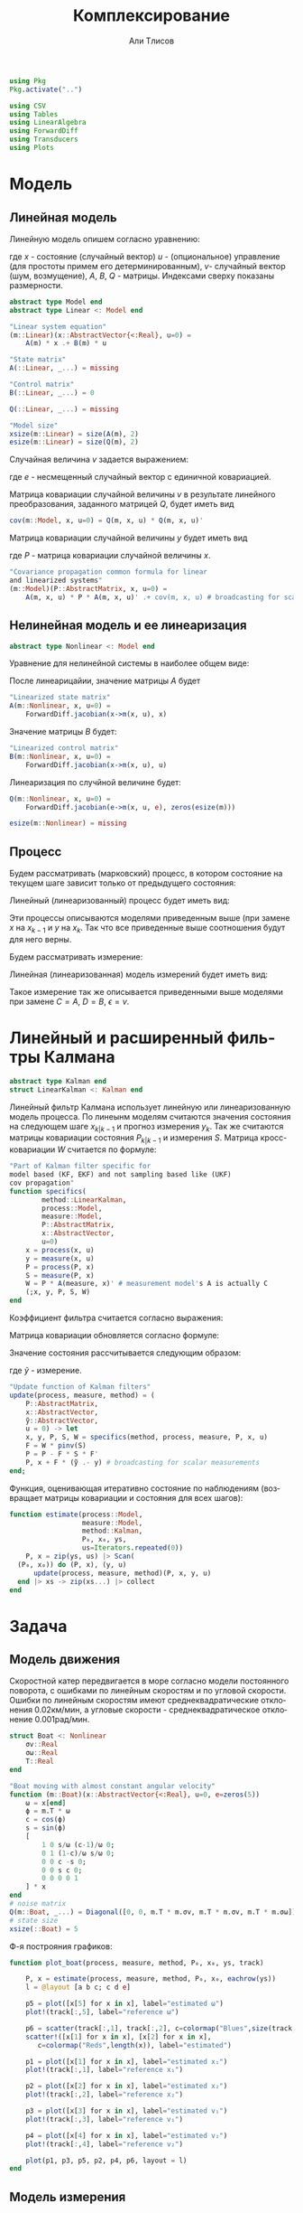 #+STARTUP: latexpreview
#+LANGUAGE: ru
#+LATEX_HEADER: \usepackage{amsmath}
#+LATEX_HEADER: \DeclareMathOperator{\sign}{sign}
#+LATEX_HEADER: \DeclareMathOperator{\atan2}{atan2}
#+LATEX_HEADER: \usepackage{alphabeta}
#+LATEX_HEADER: \usepackage[citestyle=authoryear-icomp,bibstyle=authoryear, hyperref=true,backref=true,maxcitenames=3,url=true,backend=biber,natbib=true] {biblatex}
#+LaTeX_HEADER: \usepackage[T2A]{fontenc}
#+LaTeX_HEADER: \usepackage[english, russian]{babel}
#+LaTeX_HEADER: \usepackage[utf8]{inputenc}
#+LaTeX_HEADER: \usepackage{tikzsymbols}
#+BIBLIOGRAPHY: ../papers/attitude.bib
#+PROPERTY: header-args: :exports both :results value :comments both
#+PROPERTY: header-args:julia :session *jl* :kernel julia-1.9 :async yes :exports code
#+OPTIONS: H:5
#+OPTIONS: ^:nil
#+OPTIONS: toc:nil
#+EXPORT_EXCLUDE_TAGS: noexport

#+author: Али Тлисов
#+title: Комплексирование

#+begin_src julia :results none
  using Pkg
  Pkg.activate("..")
#+end_src

#+begin_src julia :results none
  using CSV
  using Tables
  using LinearAlgebra
  using ForwardDiff
  using Transducers
  using Plots
#+end_src


* Модель
** Линейная модель
Линейную модель опишем согласно уравнению:

\begin{equation}
  y^l = A^{l \times n} x^n +
  B^{l \times m} u^m +  v^{l},
\end{equation}

где $x$ - состояние (случайный вектор) $u$ - (опциональное) управление (для простоты примем его детерминированным), $v$- случайный вектор (шум, возмущение), $A$, $B$, $Q$ - матрицы. Индексами сверху показаны размерности.

#+begin_src julia :results none :tangle ../src/Models.jl
  abstract type Model end
  abstract type Linear <: Model end

  "Linear system equation"
  (m::Linear)(x::AbstractVector{<:Real}, u=0) =
      A(m) * x .+ B(m) * u

  "State matrix"
  A(::Linear, _...) = missing

  "Control matrix"
  B(::Linear, _...) = 0

  Q(::Linear, _...) = missing

  "Model size"
  xsize(m::Linear) = size(A(m), 2)
  esize(m::Linear) = size(Q(m), 2)
#+end_src

Случайная величина $v$ задается выражением:

\begin{equation}
\label{noise}
v^{l} = Q^{l \times p}  e^p ,
\end{equation}

где $e$ - несмещенный случайный вектор с единичной ковариацией.

Матрица ковариации случайной величины $v$ в результате линейного преобразования, заданного матрицей $Q$, будет иметь вид

\begin{equation}
Cov(v) = Q \cdot Q^T 
\end{equation}

#+begin_src julia :results none :tangle ../src/Models.jl
  cov(m::Model, x, u=0) = Q(m, x, u) * Q(m, x, u)'
#+end_src

Матрица ковариации случайной величины $y$ будет иметь вид

\begin{equation}
Cov(y) = A \cdot P \cdot A + Cov(v) ,
\end{equation}

где $P$ - матрица ковариации случайной величины $x$.

#+begin_src julia :results none :tangle ../src/Models.jl
  "Covariance propagation common formula for linear
  and linearized systems"
  (m::Model)(P::AbstractMatrix, x, u=0) =
      A(m, x, u) * P * A(m, x, u)' .+ cov(m, x, u) # broadcasting for scalar A * P * A' case
#+end_src

** Нелинейная модель и ее линеаризация

#+begin_src julia :results none :tangle ../src/Models.jl
  abstract type Nonlinear <: Model end
#+end_src

Уравнение для нелинейной системы в наиболее общем виде:

\begin{equation}
x=f(x, u, v)
\end{equation}

После линеарицайии, значение матрицы $A$ будет

\begin{equation}
A=\frac{\partial}{\partial x} f(x, u, 0) .
\end{equation}

#+begin_src julia :results none :tangle ../src/Models.jl
  "Linearized state matrix"
  A(m::Nonlinear, x, u=0) =
      ForwardDiff.jacobian(x->m(x, u), x)
#+end_src

Значение матрицы $B$ будет:

\begin{equation}
B = \frac{\partial}{\partial u} f(x, u, 0).
\end{equation}

#+begin_src julia :results none :tangle ../src/Models.jl
  "Linearized control matrix"
  B(m::Nonlinear, x, u=0) =
      ForwardDiff.jacobian(x->m(x, u), u)
#+end_src

Линеаризация по случйной величине будет:

\begin{equation}
Q = \frac{\partial}{\partial v} f(x, u, 0) .
\end{equation}

#+begin_src julia :results none :tangle ../src/Models.jl
  Q(m::Nonlinear, x, u=0) =
      ForwardDiff.jacobian(e->m(x, u, e), zeros(esize(m)))

  esize(m::Nonlinear) = missing
#+end_src

** Процесс

Будем рассматривать (марковский) процесс, в котором состояние на текущем шаге зависит только от предыдущего состояния:

\begin{equation}
x_k = f(x_{k-1}, u_k, v_k) .
\end{equation}

Линейный (линеаризованный) процесс будет иметь вид:

\begin{equation}
x_k = A x_{k-1} + B u_k + v_k  .
\end{equation}

Эти процессы описываются моделями приведенным выше (при замене $x$ на $x_{k-1}$ и $y$ на $x_k$. Так что все приведенные выше соотношения будут для него верны.

Будем рассматривать измерение:

\begin{equation}
y_k=h(x_k, u_k, \epsilon_k)
\end{equation}

Линейная (линеаризованная) модель измерений будет иметь вид:

\begin{equation}
y_k = C x_k + D u_k + \epsilon_k
\end{equation}

Такое измерение так же описывается приведенными выше моделями при замене $C=A$, $D=B$, $\epsilon = v$.


* Комплексирование измерений :noexport:
#+begin_src julia :results none
  abstract type Estimation end

  struct MonteCarlo <: Estimation
      n::Integer
  end

  struct Linearized <: Estimation end

  struct SigmaPoint <: Estimation
      w₀::Real
  end
#+end_src


#+begin_src julia :results none
  μ(x, w) = sum(eachcol(x)) .* w

  function Σ(w::AbstractVector{<:Real})
      function Σ(
          x::AbstractVector{<:AbstractVector{<:Real}},
          y::AbstractVector{<:AbstractVector{<:Real}})
  	each((x, y, w)) = (x - μ(x, w)) * w * (y - μ(y, w))'
  	sum(each, zip(eachcol(x), eachcol(y), w))
      end
  end;
  Σ(e::MonteCarlo) = Σ(Iterators.repeated(1/sz(e)))
  Σ(e::SigmaPoint) = Σ([e.w₀; repeat([(1 - e.w₀) / (sz(e) - 1)], 4)])
#+end_src

#+begin_src julia :results none
  xs(m::Nonlinear) = ys -> hcat(inv(m).(eachcol(ys))...);
  ys(m::Model, e::MonteCarlo) = x -> m(x) .+  √cov(m, x) * randn(2, e.n);
#+end_src

#+begin_comment
#+begin_src julia :results none
  struct Radar <: Nonlinear
      σᵣ::Real
      σᵩ::Real
      position::AbstractVector{<:Real}
  end

  function (m::Radar)(x::AbstractVector, u=0, e=zeros(2))
      h = x -> [sqrt(x[1]^2 + x[2]^2); atan(x[2], x[1])]
      h(x .- m.position) + e
  end

  sz(::Radar) = 2

  inv(m::Radar) = y -> [y[1] * cos(y[2]); y[1] * sin(y[2])] .+ m.position;
#+end_src
  
#+begin_src julia :results none
  struct Ellipse <: Estimation
      w₀::Real
      n::Integer
      Ellipse() = new(0, 5)
      Ellipse(n::Integer) = new(0, n)
      Ellipse(w₀::Real) = new(w₀, 5)
      Ellipse(w₀, n) = new(w₀, n)
  end
#+end_src
#+end_comment

* Линейный и расширенный фильтры Калмана

#+begin_src julia :results none :tangle ../src/Kalman.jl
  abstract type Kalman end
  struct LinearKalman <: Kalman end
#+end_src

Линейный фильтр Калмана использует линейную или линеаризованную модель процесса.
По линеынм моделям считаются значения состояния на следующем шаге $x_{k|k-1}$ и прогноз измерения $y_{k}$. Так же считаются матрицы ковариации состояния $P_{k|k-1}$ и измерения $S$. Матрица кросс-ковариации $W$ считается по формуле:

\begin{equation}
W = P C^T .
\end{equation}

#+begin_src julia :results none :tangle ../src/Kalman.jl
    "Part of Kalman filter specific for
    model based (KF, EKF) and not sampling based like (UKF)
    cov propagation"
    function specifics(
            method::LinearKalman,
            process::Model,
            measure::Model,
            P::AbstractMatrix,
            x::AbstractVector,
            u=0)
        x = process(x, u)
        y = measure(x, u)
        P = process(P, x)
        S = measure(P, x)
        W = P * A(measure, x)' # measurement model's A is actually C
        (;x, y, P, S, W)
    end
#+end_src

Коэффициент фильтра считается согласно выражения:

\begin{equation}
F = W S^{-1} .
\end{equation}

Матрица ковариации обновляется согласно формуле:

\begin{equation}
\label{update}
P_k = P_{k|k-1} - F S F^T .
\end{equation}

Значение состояния рассчитывается следующим образом:

\begin{equation}
x_k = x_{k|k-1} + F (\tilde y - y_k) ,
\end{equation}

где $\tilde y$ - измерение.

#+begin_src julia :results none :tangle ../src/Kalman.jl
  "Update function of Kalman filters"
  update(process, measure, method) = (
      P::AbstractMatrix,
      x::AbstractVector,
      ỹ::AbstractVector,
      u = 0) -> let
      x, y, P, S, W = specifics(method, process, measure, P, x, u)
      F = W * pinv(S)
      P = P - F * S * F'
      P, x + F * (ỹ .- y) # broadcasting for scalar measurements
  end;
#+end_src

Функция, оценивающая итеративно состояние по наблюдениям (возвращает матрицы ковариации и состояния для всех шагов):

#+begin_src julia :results none :tangle ../src/Kalman.jl
  function estimate(process::Model,
                    measure::Model,
                    method::Kalman,
                    P₀, x₀, ys,
                    us=Iterators.repeated(0))
      P, x = zip(ys, us) |> Scan(
  	(P₀, x₀)) do (P, x), (y, u) 
  	    update(process, measure, method)(P, x, y, u)
  	end |> xs -> zip(xs...) |> collect
  end
#+end_src

* Задача
** Модель движения
Скоростной катер передвигается в море согласно модели постоянного поворота, с ошибками по линейным скоростям и по угловой скорости.  Ошибки по линейным скоростям имеют среднеквадратические отклонения 0.02км/мин, а угловые скорости - среднеквадратическое отклонение 0.001рад/мин.

#+begin_src julia :results none
  struct Boat <: Nonlinear
      σv::Real
      σω::Real
      T::Real
  end

  "Boat moving with almost constant angular velocity"
  function (m::Boat)(x::AbstractVector{<:Real}, u=0, e=zeros(5))
      ω = x[end]
      ϕ = m.T * ω
      c = cos(ϕ)
      s = sin(ϕ)
      [
          1 0 s/ω (c-1)/ω 0;
          0 1 (1-c)/ω s/ω 0;
          0 0 c -s 0;
          0 0 s c 0;
          0 0 0 0 1
      ] * x
  end
  # noise matrix
  Q(m::Boat, _...) = Diagonal([0, 0, m.T * m.σv, m.T * m.σv, m.T * m.σω]);
  # state size
  xsize(::Boat) = 5
#+end_src

Ф-я построяния графиков:

#+begin_src julia :results none
  function plot_boat(process, measure, method, P₀, x₀, ys, track)
      
      P, x = estimate(process, measure, method, P₀, x₀, eachrow(ys))
      l = @layout [a b c; c d e]

      p5 = plot([x[5] for x in x], label="estimated ω")
      plot!(track[:,5], label="reference ω")

      p6 = scatter(track[:,1], track[:,2], c=colormap("Blues",size(track, 1)), label="reference")
      scatter!([x[1] for x in x], [x[2] for x in x], 
  		 c=colormap("Reds",length(x)), label="estimated")
      
      p1 = plot([x[1] for x in x], label="estimated x₁")
      plot!(track[:,1], label="reference x₁")
      
      p2 = plot([x[2] for x in x], label="estimated x₂")
      plot!(track[:,2], label="reference x₂")
      
      p3 = plot([x[3] for x in x], label="estimated v₁")
      plot!(track[:,3], label="reference v₁")
      
      p4 = plot([x[4] for x in x], label="estimated v₂")
      plot!(track[:,4], label="reference v₂")
      
      plot(p1, p3, p5, p2, p4, p6, layout = l)
  end
#+end_src

** Модель измерения
*** Линейная модель измерений в декартовой системе координат :noexport:
#+begin_src julia :results none
  struct BoatMeasure <: Linear
  	σₓ::Real # 0.8 [m]
  end;
  A(::BoatMeasure, _...) = [1 0 0 0 0; 0 1 0 0 0];
  Q(c::BoatMeasure, _...) = [c.σₓ 0; 0 c.σₓ];
#+end_src


#+begin_src julia :results none
  plot_boat(Boat(0.02, 0.001, 0.5),
            BoatMeasure(0.8),
            LinearKalman(),
            I(5)*1e-1,
            [20.0, 10.0, 0.15, 0.35, 0.501],
            CSV.File("../data/observationscoord.csv"; header=false) |> Tables.matrix,
            CSV.File("../data/trackturn.csv"; header=false) |> Tables.matrix)

  savefig("./images/boat_linmeas.png")
#+end_src

  [[./images/boat_linmeas.png]]

*** Измерение с помощью одного радара

Радар имеет в диапазоне наблюдений среднеквадратическое отклонение по расстоянию 0.9 км, а среднеквадратическое отклонение по углу в силу особенностей конструкции зависит от расстояния от радара до цели: оно определяется как 0.01 рад, деленное на квадратный корень из расстояния.

#+begin_src julia :results none
  struct Radar <: Nonlinear
      σᵣ::Real
      σᵩ::Real
      position::AbstractVector{<:Real}
  end

  function (m::Radar)(x::AbstractVector{<:Real}, u=0, e=zeros(2))
      h = x -> [sqrt(x[1]^2 + x[2]^2); atan(x[2], x[1])]
      r, ϕ = h(x[1:2] .- m.position)
      [r + m.σᵣ * e[1], ϕ + m.σᵩ * e[2] / (r + .01)] #adding small number to r to prevent division by zero
  end

  xsize(::Radar) = 2
  esize(::Radar) = 2
#+end_src

*** Измерение двумя радарами с нелинейной моделью ошибок

За катером наблюдают два радара на удалении 10км друг от друга. Положение первого радара принимается за начало координат, направление на второй - осью абсцисс.  Наблюдения проводились через равные промежутки времени дважды в минуту в течении 5 часов.

#+begin_src julia :results none
  struct DoubleRadar <: Nonlinear
      r₁::Radar
      r₂::Radar
  end

  (m::DoubleRadar)(x::AbstractVector{<:Real}, u=0, e=zeros(4)) =
      [m.r₁(x, u, e[1:2]); m.r₂(x, u, e[3:4])]

  Q(m::DoubleRadar, x, u) = Diagonal([diag(Q(m.r₁, x, u)); diag(Q(m.r₂, x, u))])

  xsize(::DoubleRadar) = 4
  esize(::DoubleRadar) = 4
#+end_src
#+latex: \clearpage
Моделирование (см [[fig:30sec]]).

#+caption: Измерение каждые 30 сек.
#+label: fig:30sec
#+begin_src julia :results none :cache yes
  plot_boat(Boat(0.02, 0.001, 0.5),
            DoubleRadar(Radar(0.9, 0.01, [0,0]),
                        Radar(0.9, 0.01, [10, 0])),
            LinearKalman(),
            I(5)*1e-2,
            [8.1,18.9,0.015,0.025,0.051401],
            CSV.File("../data/exam-observations-polar.csv";
                     header=false) |> Tables.matrix,
            CSV.File("../data/exam-track.csv"; header=false) |>
                Tables.matrix)

  savefig("./images/result.png")
#+end_src


[[./images/result.png]]

Измерение раз в 2 минуты (см [[fig:2min]]):

#+begin_src julia :results none :cache yes
  plot_boat(Boat(0.02, 0.001, 2),
            DoubleRadar(Radar(0.9, 0.01, [0,0]),
                        Radar(0.9, 0.01, [10, 0])),
            LinearKalman(),
            I(5)*1e-2,
            [8.1,18.9,0.015,0.025,0.051401],
            (CSV.File("../data/exam-observations-polar.csv";
                     header=false) |> Tables.matrix)[begin:4:end,:],
            (CSV.File("../data/exam-track.csv"; header=false) |>
                Tables.matrix)[begin:4:end, :])

  savefig("./images/boat_2mins.png")
#+end_src

#+caption: Измерение раз в 2 минуты
#+label: fig:2min
[[./images/boat_2mins.png]]

Измерение раз в 5 минут (см [[fig:5min]]):

#+begin_src julia :results none :cache yes
  plot_boat(Boat(0.02, 0.001, 5),
            DoubleRadar(Radar(0.9, 0.01, [0,0]),
                        Radar(0.9, 0.01, [10, 0])),
            LinearKalman(),
            I(5)*1e-2,
            [8.1,18.9,0.015,0.025,0.051401],
            (CSV.File("../data/exam-observations-polar.csv";
                     header=false) |> Tables.matrix)[begin:10:end,:],
            (CSV.File("../data/exam-track.csv"; header=false) |>
                Tables.matrix)[begin:10:end, :])

  savefig("./images/boat_5mins.png")
#+end_src

#+caption: Измерение раз в 5 минут
#+label: fig:5min
[[./images/boat_5mins.png]]

При уменьшении частоты наблюдений визуально количество шума снижается (что немного странно). Так же ухудшается оценка, особенно по угловой скорости (что ожидаемо). В то же время стоит отметить, что фильтр очень чувствителен к начальным условиям. Остается открытым вопрос его работоспособности, если начальные условия заранее неизвестны.
